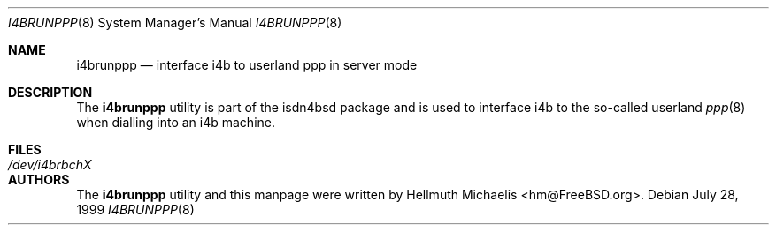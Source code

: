 .\"
.\" Copyright (c) 1999, 2001 Hellmuth Michaelis. All rights reserved.
.\"
.\" Redistribution and use in source and binary forms, with or without
.\" modification, are permitted provided that the following conditions
.\" are met:
.\" 1. Redistributions of source code must retain the above copyright
.\"    notice, this list of conditions and the following disclaimer.
.\" 2. Redistributions in binary form must reproduce the above copyright
.\"    notice, this list of conditions and the following disclaimer in the
.\"    documentation and/or other materials provided with the distribution.
.\"
.\" THIS SOFTWARE IS PROVIDED BY THE AUTHOR AND CONTRIBUTORS ``AS IS'' AND
.\" ANY EXPRESS OR IMPLIED WARRANTIES, INCLUDING, BUT NOT LIMITED TO, THE
.\" IMPLIED WARRANTIES OF MERCHANTABILITY AND FITNESS FOR A PARTICULAR PURPOSE
.\" ARE DISCLAIMED.  IN NO EVENT SHALL THE AUTHOR OR CONTRIBUTORS BE LIABLE
.\" FOR ANY DIRECT, INDIRECT, INCIDENTAL, SPECIAL, EXEMPLARY, OR CONSEQUENTIAL
.\" DAMAGES (INCLUDING, BUT NOT LIMITED TO, PROCUREMENT OF SUBSTITUTE GOODS
.\" OR SERVICES; LOSS OF USE, DATA, OR PROFITS; OR BUSINESS INTERRUPTION)
.\" HOWEVER CAUSED AND ON ANY THEORY OF LIABILITY, WHETHER IN CONTRACT, STRICT
.\" LIABILITY, OR TORT (INCLUDING NEGLIGENCE OR OTHERWISE) ARISING IN ANY WAY
.\" OUT OF THE USE OF THIS SOFTWARE, EVEN IF ADVISED OF THE POSSIBILITY OF
.\" SUCH DAMAGE.
.\"
.\" $FreeBSD: src/share/examples/isdn/i4brunppp/i4brunppp.8,v 1.4.30.1 2008/10/02 02:57:24 kensmith Exp $
.\"
.\"	last edit-date: [Sat Jul 21 13:37:00 2001]
.\"
.Dd July 28, 1999
.Dt I4BRUNPPP 8
.Os
.Sh NAME
.Nm i4brunppp
.Nd interface i4b to userland ppp in server mode
.Sh DESCRIPTION
The
.Nm
utility
is part of the isdn4bsd package and is used to interface i4b to the so-called
userland
.Xr ppp 8
when dialling into an i4b machine.
.Sh FILES
.Bl -tag -width ".Pa /dev/i4brbchX"
.It Pa /dev/i4brbchX
.El
.Sh AUTHORS
The
.Nm
utility and this manpage were written by
.An Hellmuth Michaelis Aq hm@FreeBSD.org .
